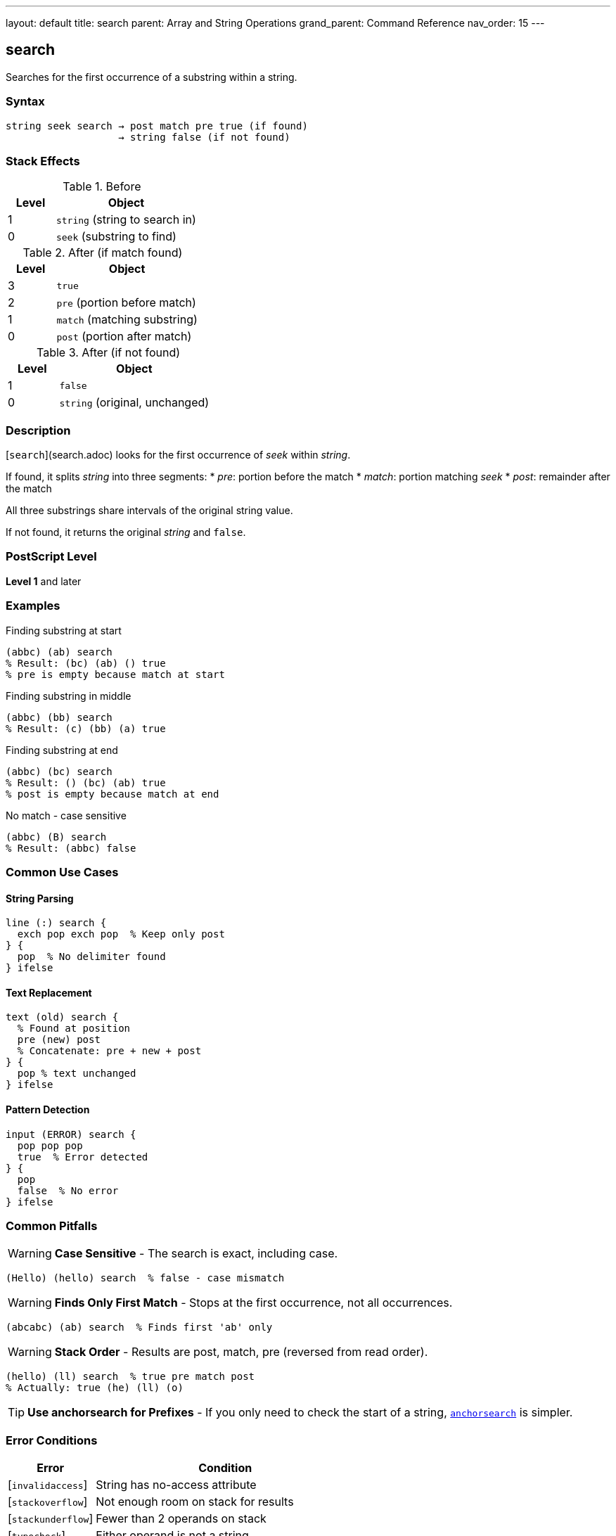 ---
layout: default
title: search
parent: Array and String Operations
grand_parent: Command Reference
nav_order: 15
---

== search

Searches for the first occurrence of a substring within a string.

=== Syntax

----
string seek search → post match pre true (if found)
                   → string false (if not found)
----

=== Stack Effects

.Before
[cols="1,3"]
|===
| Level | Object

| 1
| `string` (string to search in)

| 0
| `seek` (substring to find)
|===

.After (if match found)
[cols="1,3"]
|===
| Level | Object

| 3
| `true`

| 2
| `pre` (portion before match)

| 1
| `match` (matching substring)

| 0
| `post` (portion after match)
|===

.After (if not found)
[cols="1,3"]
|===
| Level | Object

| 1
| `false`

| 0
| `string` (original, unchanged)
|===

=== Description

[`search`](search.adoc) looks for the first occurrence of _seek_ within _string_.

If found, it splits _string_ into three segments:
* _pre_: portion before the match
* _match_: portion matching _seek_
* _post_: remainder after the match

All three substrings share intervals of the original string value.

If not found, it returns the original _string_ and `false`.

=== PostScript Level

*Level 1* and later

=== Examples

.Finding substring at start
[source,postscript]
----
(abbc) (ab) search
% Result: (bc) (ab) () true
% pre is empty because match at start
----

.Finding substring in middle
[source,postscript]
----
(abbc) (bb) search
% Result: (c) (bb) (a) true
----

.Finding substring at end
[source,postscript]
----
(abbc) (bc) search
% Result: () (bc) (ab) true
% post is empty because match at end
----

.No match - case sensitive
[source,postscript]
----
(abbc) (B) search
% Result: (abbc) false
----

=== Common Use Cases

==== String Parsing

[source,postscript]
----
line (:) search {
  exch pop exch pop  % Keep only post
} {
  pop  % No delimiter found
} ifelse
----

==== Text Replacement

[source,postscript]
----
text (old) search {
  % Found at position
  pre (new) post
  % Concatenate: pre + new + post
} {
  pop % text unchanged
} ifelse
----

==== Pattern Detection

[source,postscript]
----
input (ERROR) search {
  pop pop pop
  true  % Error detected
} {
  pop
  false  % No error
} ifelse
----

=== Common Pitfalls

WARNING: *Case Sensitive* - The search is exact, including case.

[source,postscript]
----
(Hello) (hello) search  % false - case mismatch
----

WARNING: *Finds Only First Match* - Stops at the first occurrence, not all occurrences.

[source,postscript]
----
(abcabc) (ab) search  % Finds first 'ab' only
----

WARNING: *Stack Order* - Results are post, match, pre (reversed from read order).

[source,postscript]
----
(hello) (ll) search  % true pre match post
% Actually: true (he) (ll) (o)
----

TIP: *Use anchorsearch for Prefixes* - If you only need to check the start of a string, xref:anchorsearch.adoc[`anchorsearch`] is simpler.

=== Error Conditions

[cols="1,3"]
|===
| Error | Condition

| [`invalidaccess`]
| String has no-access attribute

| [`stackoverflow`]
| Not enough room on stack for results

| [`stackunderflow`]
| Fewer than 2 operands on stack

| [`typecheck`]
| Either operand is not a string
|===

=== Implementation Notes

* Returns substrings that share the original string value
* Search is performed byte-by-byte
* Efficient for small search patterns
* Empty _seek_ always matches at position 0

=== Performance Considerations

* Linear search - O(n*m) worst case
* Fast for typical use cases
* For repeated searches, consider preprocessing
* Finding all occurrences requires loops

=== Advanced Example

.Finding all occurrences
[source,postscript]
----
/findall {  % string pattern => array-of-positions
  [
  3 1 roll  % [ string pattern
  0         % [ string pattern position
  {
    2 copy search {
      % [ ... string pattern pos post match pre true
      pop pop                % [ ... string pattern pos post
      3 index length         % [ ... string pattern pos post len
      4 index length sub     % [ ... string pattern pos post (string.len - post.len)
      4 -1 roll pop          % [ ... string pattern (string.len - post.len) pos
      add                    % [ ... string pattern new-pos
      dup                    % [ ... string pattern pos pos
      4 -1 roll exch         % [ ... pos string pattern pos
    } {
      pop exit               % [ ... string pattern pos
    } ifelse
  } loop
  pop pop pop                % [ positions...
  ]
} def

(the cat and the dog) (the) findall  % [0 13]
----

=== See Also

* xref:anchorsearch.adoc[`anchorsearch`] - Test for prefix match
* xref:token.adoc[`token`] - Parse token from string
* xref:getinterval.adoc[`getinterval`] - Extract substring